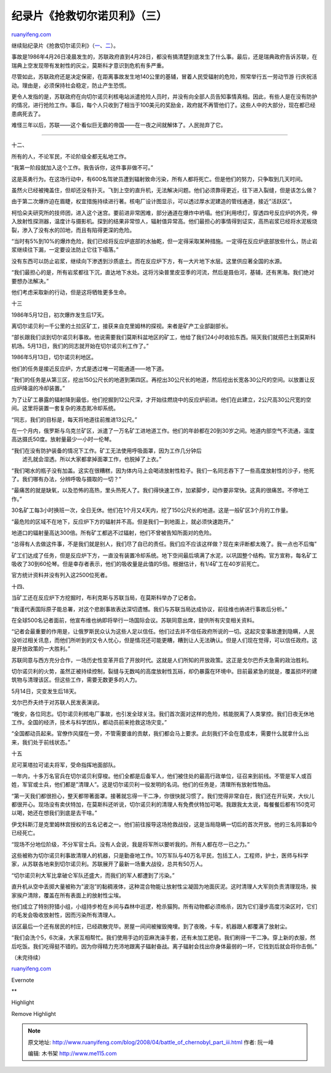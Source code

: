 .. _200804_battle_of_chernobyl_part_iii:

纪录片《抢救切尔诺贝利》（三）
=================================================

`ruanyifeng.com <http://www.ruanyifeng.com/blog/2008/04/battle_of_chernobyl_part_iii.html>`__

| 继续贴纪录片《抢救切尔诺贝利》（\ `一 <http://www.ruanyifeng.com/blog/2008/04/battle_of_chernobyl.html>`__\ 、\ `二 <http://www.ruanyifeng.com/blog/2008/04/battle_of_chernobyl_part_ii.html>`__\ ）。

事故是1986年4月26日凌晨发生的，苏联政府直到4月28日，都没有搞清楚到底发生了什么事。最后，还是瑞典政府告诉苏联，在瑞典上空发现带有发射性的灰尘，莫斯科才意识到危机有多严重。

尽管如此，苏联政府还是决定保密，在距离事故发生地140公里的基辅，冒着人民受辐射的危险，照常举行五一劳动节游
行庆祝活动。理由是，必须保持社会稳定，防止产生恐慌。

更令人发指的是，苏联政府在向切尔诺贝利核电站派遣抢险人员时，并没有向全部人员告知事情真相。因此，有些人是在没有防护的情况，进行抢险工作。事后，每个人只收到了相当于100美元的奖励金，政府就不再管他们了。这些人中的大部分，现在都已经患病死去了。

难怪三年以后，苏联——这个看似巨无霸的帝国——在一夜之间就解体了。人民抛弃了它。


================

十二、

所有的人，不论军民，不论阶级全都无私地工作。

“我第一阶段就加入这个工作。我告诉你，这件事非做不可。”

这是英勇行为。在这场行动中，有600名驾驶员遭到辐射致命污染，所有人都将死亡。但是他们的努力，只争取到几天时间。

|image0|

|image1|

|image2|

虽然火已经被掩盖住，但却还没有扑灭。飞到上空的直升机，无法解决问题。他们必须靠得更近，往下进入裂缝，但是该怎么做？

由于第二次爆炸迫在眉睫，权宜措施持续进行著。核电厂设计图显示，可以透过厚水泥建造的管线通道，接近”活跃区”。

|image3|

|image4|

柯恰朵夫研究所的技师团，进入这个迷宫。要前进非常困难，部分通道在爆炸中坍塌。他们利用喷灯，穿透四号反应炉的外壳，伸入放射性探测器，温度计与摄影机。探到的结果非常惊人，辐射值异常高。他们最担心的事情得到证实，高热岩浆已经将水泥板烧裂，渗入了没有水的凹地，而且有陷得更深的危险。

“当时有5%到10%的爆炸危险，我们已经将反应炉底部的水抽乾，但一定得采取某种措施。一定得在反应炉底部放些什么，防止岩浆继续往下漏，一定要设法防止它往下塌落。”

没有东西可以防止岩浆，继续向下渗透到沙质底土。而在反应炉下方，有一大片地下水层。这里供应著全国的水源。

|image5|

|image6|

|image7|

|image8|

|image9|

“我们最担心的是，所有岩浆都往下沉，直达地下水处。这将污染普里皮亚季的河流，然后是聂伯河，基辅，还有黑海。我们绝对要想办法解决。”

他们考虑采取新的行动，但是这将牺牲更多生命。

|image10|

|image11|

十三

1986年5月12日，初次爆炸发生后17天。

离切尔诺贝利一千公里的土拉区矿工，接获来自克里姆林的探视。来者是矿产工业部副部长。

“部长跟我们谈到切尔诺贝利事故。他说需要我们莫斯科盆地区的矿工，他给了我们24小时收拾东西。隔天我们就搭巴士到莫斯科机场。5月13日，我们的同志就开始在切尔诺贝利工作了。”

|image12|

|image13|

|image14|

|image15|

1986年5月13日，切尔诺贝利地区。

他们的任务是接近反应炉，方式是透过唯一可能通道——地下道。

“我们的任务是从第三区，挖出150公尺长的地道到第四区。再挖出30公尺长的地道，然后挖出长宽各30公尺的空间。以放置让反应炉降温的冷却装置。”

为了让矿工暴露的辐射降到最低，他们挖掘到12公尺深，才开始往燃烧中的反应炉前进。他们在此建立，2公尺高30公尺宽的空间。这里将装置一套复杂的液态氮冷却系统。

|image16|

|image17|

|image18|

|image19|

|image20|

“同志，我们的目标是，每天将地道往前推进13公尺。”

在一个月内，俄罗斯与乌克兰矿区，派遣了一万名矿工进地道工作。他们的年龄都在20到30岁之间。地道内部空气不流通，温度高达摄氏50度。放射量最少一小时一伦琴。

|image21|

|image22|

|image23|

| “我们在没有防护装备的情况下工作。矿工无法使用呼吸面罩，因为工作几分钟后
|  滤孔就会湿透。所以大家都拿掉面罩工作，也脱掉了上衣。”

“我们喝水的瓶子没有加盖。这实在很糟糕，因为体内马上会喝进放射性粒子。我们一名同志吞下了一些高度放射性的沙子，他死了。我们哪有办法，分辨呼吸与摄取的一切？”

“最痛苦的就是缺氧，以及恐怖的高热，里头热死人了。我们得快速工作，加紧脚步，动作要非常快。这真的很痛苦。不停地工作。”

30名矿工每3小时换班一次，全日无休。他们在1个月又4天内，挖了150公尺长的地道。这是一般矿区3个月的工作量。

|image24|

|image25|

“最危险的区域不在地下，反应炉下方的辐射并不高。但是我们一到地面上，就必须快速跑开。”

地道口的辐射量高达300倍。所有矿工都逃不过辐射，他们不曾被告知所面对的危险。

|image26|

|image27|

|image28|

“总得有人去做这件事，不是我们就是别人，我们尽了自已的责任。我们应不应该这样做？现在来评断都太晚了。我一点也不后悔”

|image29|

|image30|

|image31|

|image32|

|image33|

矿工们达成了任务，但是反应炉下方，一直没有装置冷却系统。地下空间最后填满了水泥，以巩固整个结构。官方宣称，每名矿工吸收了30到60伦琴。但是幸存者表示，他们的吸收量是此值的5倍。根据估计，有1/4矿工在40岁前死亡。

官方统计资料并没有列入这2500位死者。

|image34|

|image35|

|image36|

|image37|

|image38|

十四、

当矿工还在反应炉下方挖掘时，布利克斯与苏联当局，在莫斯科举办了记者会。

“我谨代表国际原子能总署，对这个悲剧事故表达深切遗憾。我们与苏联当局达成协议，前往维也纳进行事故后分析。”

在全球500名记者面前，他宣布维也纳即将举行一场国际会议。苏联同意出席，提供所有灾变相关资料。

“记者会最重要的作用是，让俄罗斯民众认为这些人足以信任。他们过去并不信任政府所说的一切。这起灾变事故遭到隐瞒，人民没听过相关讯息，而他们所听到的又令人忧心，但是情况还可能更糟，糟到让人无法确认。但是人们现在觉得，可以信任政府。这是开放政策的一大胜利。”

苏联同意与西方充分合作，一场历史性变革开启了开放时代。这就是人们所知的开放政策。这正是戈尔巴乔夫急需的政治胜利。

|image39|

|image40|

|image41|

|image42|

|image43|

切尔诺贝利的火势，虽然正被持续控制，裂缝与无数吨的高度放射性瓦砾，却仍暴露在环境中。目前最紧急的就是，覆盖损坏的建筑物与清理该区。但这些工作，需要无数更多的人力。

|image44|

|image45|

|image46|

5月14日，灾变发生后18天。

戈尔巴乔夫终于对苏联人民发表演说。

“晚安，各位同志。切尔诺贝利核电厂事故，也引发全球关注。我们首次面对这样的危险，核能脱离了人类掌控。我们日夜无休地工作。全国的经济，技术与科学团队，都动员前来抢救这场灾变。”

“全国都动员起来。官僚作风摆在一旁，不管需要谁的贡献，我们都会马上要求。此刻我们不会在意成本，需要什么就拿什么出来，我们处于前线状态。”

|image47|

|image48|

|image49|

|image50|

|image51|

|image52|

十五

尼可莱塔拉可诺夫将军，受命指挥地面部队。

一年内，十多万名官兵在切尔诺贝利穿梭。他们全都是后备军人，他们被住处的最高行政单位，征召来到前线。不管是军人或百姓，军官或士兵，他们都是”清理人”。这是切尔诺贝利一役发明的名词。他们的任务是，清理所有放射性物品。

|image53|

|image54|

|image55|

|image56|

“第一天我们都很担心，整天都带著面罩。接著就忘得一干二净，你很快就习惯了。我们觉得非常自在，我们还在开玩笑，大伙儿都很开心。现场没有卖伏特加，在莫斯科还听说，切尔诺贝利的清理人有免费伏特加可喝。我跟我太太说，每餐餐后都有150克可以喝，她还在想我们到底是去干啥。”

伊戈科斯汀是克里姆林宫授权的五名记者之一。他们前往报导这场抢救战役，这是当局隐瞒一切后的首次开放。他的三名同事如今已经死亡。

“现场不分地位阶级，不分军官士兵。没有人会说，我是将军所以要听我的。所有人都在尽一已之力。”

|image57|

|image58|

|image59|

|image60|

|image61|

这些被称为切尔诺贝利事故清理人的机器，只是勤奋地工作。10万军队与40万名平民，包括工人，工程师，护士，医师与科学家，从苏联各地来到切尔诺贝利。苏联展开了最新一场重大战役，总共有50万人。

“切尔诺贝利大军比拿破仑军队还盛大，而我们的军人都遭到了污染。”

|image62|

|image63|

直升机从空中丢掷大量被称为”波泡”的黏稠液体，这种混合物能让放射性尘凝固为地面灰泥。这时清理人大军则负责清理现场，挨家挨户清除，覆盖在所有表面上的放射性尘埃。

他们成立了特别狩猎小组，小组持步枪在乡间与森林中巡逻，枪杀猫狗。所有动物都必须格杀，因为它们漫步高度污染区时，它们的毛发会吸收放射性，因而污染所有清理人。

|image64|

|image65|

|image66|

|image67|

该区最后一个还有居民的村庄，已经疏散完毕。房屋一间间被摧毁掩埋。到了夜晚，卡车，机器跟人都覆满了放射尘。

“我们会洗个5，6次澡，大家互相帮忙。我们使用手边的亚麻洗澡手套，还有未加工肥皂。我们刷得一干二净。穿上新的衣服，然后吃饭。我们吃得挺不错的。因为你得精力充沛地跟离子辐射奋战。离子辐射会找出你身体最弱的一环，它找到后就会将你击倒。”

|image68|

|image69|

|image70|

|image71|

|image72|

|image73|

（未完待续）

`ruanyifeng.com <http://www.ruanyifeng.com/blog/2008/04/battle_of_chernobyl_part_iii.html>`__

Evernote

**

Highlight

Remove Highlight

.. |image0| image:: http://image.beekka.com/blog/chernobyl/cherno140.jpg
.. |image1| image:: http://image.beekka.com/blog/chernobyl/cherno141.jpg
.. |image2| image:: http://image.beekka.com/blog/chernobyl/cherno142.jpg
.. |image3| image:: http://image.beekka.com/blog/chernobyl/cherno143.jpg
.. |image4| image:: http://image.beekka.com/blog/chernobyl/cherno144.jpg
.. |image5| image:: http://image.beekka.com/blog/chernobyl/cherno145.jpg
.. |image6| image:: http://image.beekka.com/blog/chernobyl/cherno146.jpg
.. |image7| image:: http://image.beekka.com/blog/chernobyl/cherno147.jpg
.. |image8| image:: http://image.beekka.com/blog/chernobyl/cherno148.jpg
.. |image9| image:: http://image.beekka.com/blog/chernobyl/cherno149.jpg
.. |image10| image:: http://image.beekka.com/blog/chernobyl/cherno150.jpg
.. |image11| image:: http://image.beekka.com/blog/chernobyl/cherno151.jpg
.. |image12| image:: http://image.beekka.com/blog/chernobyl/cherno152.jpg
.. |image13| image:: http://image.beekka.com/blog/chernobyl/cherno153.jpg
.. |image14| image:: http://image.beekka.com/blog/chernobyl/cherno154.jpg
.. |image15| image:: http://image.beekka.com/blog/chernobyl/cherno155.jpg
.. |image16| image:: http://image.beekka.com/blog/chernobyl/cherno156.jpg
.. |image17| image:: http://image.beekka.com/blog/chernobyl/cherno157.jpg
.. |image18| image:: http://image.beekka.com/blog/chernobyl/cherno158.jpg
.. |image19| image:: http://image.beekka.com/blog/chernobyl/cherno159.jpg
.. |image20| image:: http://image.beekka.com/blog/chernobyl/cherno160.jpg
.. |image21| image:: http://image.beekka.com/blog/chernobyl/cherno161.jpg
.. |image22| image:: http://image.beekka.com/blog/chernobyl/cherno162.jpg
.. |image23| image:: http://image.beekka.com/blog/chernobyl/cherno163.jpg
.. |image24| image:: http://image.beekka.com/blog/chernobyl/cherno164.jpg
.. |image25| image:: http://image.beekka.com/blog/chernobyl/cherno165.jpg
.. |image26| image:: http://image.beekka.com/blog/chernobyl/cherno166.jpg
.. |image27| image:: http://image.beekka.com/blog/chernobyl/cherno167.jpg
.. |image28| image:: http://image.beekka.com/blog/chernobyl/cherno168.jpg
.. |image29| image:: http://image.beekka.com/blog/chernobyl/cherno169.jpg
.. |image30| image:: http://image.beekka.com/blog/chernobyl/cherno170.jpg
.. |image31| image:: http://image.beekka.com/blog/chernobyl/cherno171.jpg
.. |image32| image:: http://image.beekka.com/blog/chernobyl/cherno172.jpg
.. |image33| image:: http://image.beekka.com/blog/chernobyl/cherno173.jpg
.. |image34| image:: http://image.beekka.com/blog/chernobyl/cherno174.jpg
.. |image35| image:: http://image.beekka.com/blog/chernobyl/cherno175.jpg
.. |image36| image:: http://image.beekka.com/blog/chernobyl/cherno176.jpg
.. |image37| image:: http://image.beekka.com/blog/chernobyl/cherno177.jpg
.. |image38| image:: http://image.beekka.com/blog/chernobyl/cherno178.jpg
.. |image39| image:: http://image.beekka.com/blog/chernobyl/cherno179.jpg
.. |image40| image:: http://image.beekka.com/blog/chernobyl/cherno180.jpg
.. |image41| image:: http://image.beekka.com/blog/chernobyl/cherno181.jpg
.. |image42| image:: http://image.beekka.com/blog/chernobyl/cherno182.jpg
.. |image43| image:: http://image.beekka.com/blog/chernobyl/cherno183.jpg
.. |image44| image:: http://image.beekka.com/blog/chernobyl/cherno184.jpg
.. |image45| image:: http://image.beekka.com/blog/chernobyl/cherno185.jpg
.. |image46| image:: http://image.beekka.com/blog/chernobyl/cherno186.jpg
.. |image47| image:: http://image.beekka.com/blog/chernobyl/cherno187.jpg
.. |image48| image:: http://image.beekka.com/blog/chernobyl/cherno188.jpg
.. |image49| image:: http://image.beekka.com/blog/chernobyl/cherno189.jpg
.. |image50| image:: http://image.beekka.com/blog/chernobyl/cherno190.jpg
.. |image51| image:: http://image.beekka.com/blog/chernobyl/cherno191.jpg
.. |image52| image:: http://image.beekka.com/blog/chernobyl/cherno192.jpg
.. |image53| image:: http://image.beekka.com/blog/chernobyl/cherno193.jpg
.. |image54| image:: http://image.beekka.com/blog/chernobyl/cherno194.jpg
.. |image55| image:: http://image.beekka.com/blog/chernobyl/cherno195.jpg
.. |image56| image:: http://image.beekka.com/blog/chernobyl/cherno196.jpg
.. |image57| image:: http://image.beekka.com/blog/chernobyl/cherno197.jpg
.. |image58| image:: http://image.beekka.com/blog/chernobyl/cherno198.jpg
.. |image59| image:: http://image.beekka.com/blog/chernobyl/cherno199.jpg
.. |image60| image:: http://image.beekka.com/blog/chernobyl/cherno200.jpg
.. |image61| image:: http://image.beekka.com/blog/chernobyl/cherno201.jpg
.. |image62| image:: http://image.beekka.com/blog/chernobyl/cherno202.jpg
.. |image63| image:: http://image.beekka.com/blog/chernobyl/cherno203.jpg
.. |image64| image:: http://image.beekka.com/blog/chernobyl/cherno204.jpg
.. |image65| image:: http://image.beekka.com/blog/chernobyl/cherno205.jpg
.. |image66| image:: http://image.beekka.com/blog/chernobyl/cherno206.jpg
.. |image67| image:: http://image.beekka.com/blog/chernobyl/cherno207.jpg
.. |image68| image:: http://image.beekka.com/blog/chernobyl/cherno208.jpg
.. |image69| image:: http://image.beekka.com/blog/chernobyl/cherno209.jpg
.. |image70| image:: http://image.beekka.com/blog/chernobyl/cherno210.jpg
.. |image71| image:: http://image.beekka.com/blog/chernobyl/cherno211.jpg
.. |image72| image:: http://image.beekka.com/blog/chernobyl/cherno212.jpg
.. |image73| image:: http://image.beekka.com/blog/chernobyl/cherno213.jpg

.. note::
    原文地址: http://www.ruanyifeng.com/blog/2008/04/battle_of_chernobyl_part_iii.html 
    作者: 阮一峰 

    编辑: 木书架 http://www.me115.com